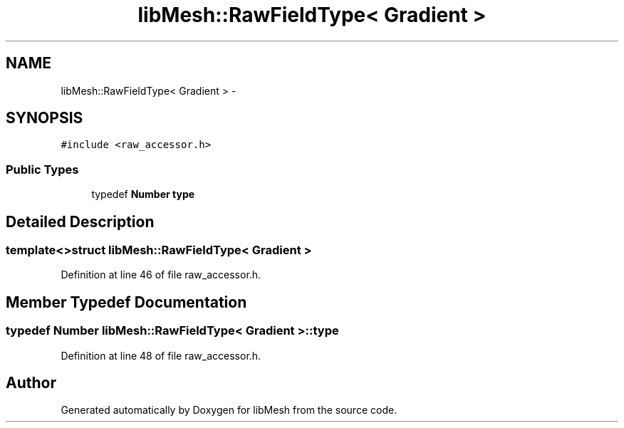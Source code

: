 .TH "libMesh::RawFieldType< Gradient >" 3 "Tue May 6 2014" "libMesh" \" -*- nroff -*-
.ad l
.nh
.SH NAME
libMesh::RawFieldType< Gradient > \- 
.SH SYNOPSIS
.br
.PP
.PP
\fC#include <raw_accessor\&.h>\fP
.SS "Public Types"

.in +1c
.ti -1c
.RI "typedef \fBNumber\fP \fBtype\fP"
.br
.in -1c
.SH "Detailed Description"
.PP 

.SS "template<>struct libMesh::RawFieldType< Gradient >"

.PP
Definition at line 46 of file raw_accessor\&.h\&.
.SH "Member Typedef Documentation"
.PP 
.SS "typedef \fBNumber\fP \fBlibMesh::RawFieldType\fP< \fBGradient\fP >::\fBtype\fP"

.PP
Definition at line 48 of file raw_accessor\&.h\&.

.SH "Author"
.PP 
Generated automatically by Doxygen for libMesh from the source code\&.
